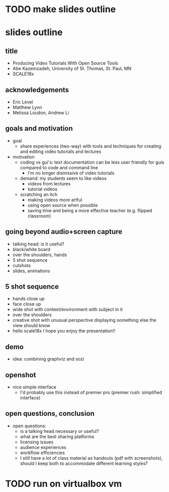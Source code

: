 * TODO make slides outline
* slides outline
** title
   - Producing Video Tutorials With Open Source Tools
   - Abe Kazemzadeh, University of St. Thomas, St. Paul, MN
   - SCALE18x
** acknowledgements
   - Eric Level
   - Matthew Lynn
   - Melissa Loudon, Andrew Li
** goals and motivation
   - goal
     - share experiences (two-way) with tools and techniques for creating and
       editing video tutorials and lectures
   - motivation
     - coding vs gui's: text documentation can be less user friendly
       for guis compared to code and command line
       - I'm no longer dismissive of video tutorials
     - demand: my students seem to like videos
       - videos from lectures
       - tutorial videos
     - scratching an itch
       - making videos more artful
       - using open source when possible
       - saving time and being a more effective teacher (e.g. flipped classroom)
** going beyond audio+screen capture
   - talking head: is it useful?
   - black/white board
   - over the shoulders, hands
   - 5 shot sequence
   - cutshots
   - slides, animations
** 5 shot sequence
   - hands close up
   - face close up
   - wide shot with context/environment with subject in it
   - over the shoulders
   - creative shot with unusual perspective displaying something else the view should know
   - hello scale18x I hope you enjoy the presentation!!


** demo
   - idea: combining graphviz and sozi
** openshot
   - nice simple interface
     - I'd probably use this instead of premier pro (premier rush:
       simplified interface)
** open questions, conclusion
   - open questions:
     - is a talking head necessary or useful?
     - what are the best sharing platforms
     - licensing issues
     - audience experiences
     - workflow efficiencies
     - I still have a lot of class material as handouts (pdf with
       screenshots), should I keep both to accommodate different
       learning styles?
       
* TODO run on virtualbox vm
